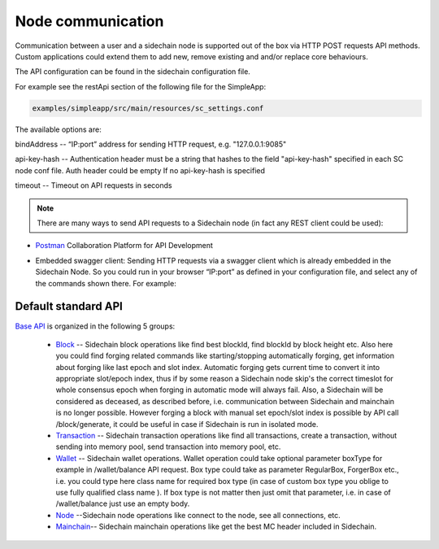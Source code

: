 ==================
Node communication
==================

Communication  between a user and a sidechain node is supported out of the box via HTTP POST requests API methods. Custom applications could extend them to add new, remove existing and and/or replace core behaviours.

The API configuration can be found in the sidechain configuration file.

For example see the restApi section of the following file for the SimpleApp:

.. code:: bash

   examples/simpleapp/src/main/resources/sc_settings.conf 
   

The available options are:

bindAddress -- “IP:port” address for sending HTTP request, e.g. "127.0.0.1:9085"

api-key-hash -- Authentication header must be a string that hashes to the field "api-key-hash" specified in each SC node conf file. Auth header could be empty If no api-key-hash is specified

timeout -- Timeout on API requests in seconds

..  note:: There are many ways to send API requests to a Sidechain node (in fact any REST client could be used):

* `Postman <https://www.postman.com/>`__ Collaboration Platform for API Development

* Embedded swagger client: Sending HTTP requests via a  swagger client which is already embedded in the Sidechain Node. So you could run in your browser “IP:port” as defined in your configuration file, and select any of the commands shown there. For example: 
  
  .. image:: /images/swagger.png
   :alt: Swagger


 
Default standard API
====================

`Base API <../reference/01-scnode-api-spec.html>`_ is organized in the following 5 groups:

 * `Block <../reference/01-scnode-api-spec.html#sidechain-block-operations>`_ -- Sidechain block operations like find best blockId, find blockId by block height etc. Also here you could find forging related commands like starting/stopping automatically forging, get information about forging like last epoch and slot index. Automatic forging gets current time to convert it into appropriate slot/epoch index, thus if by some reason a Sidechain node skip's the correct timeslot for whole consensus epoch when forging in automatic mode will always fail. Also, a Sidechain will be considered as deceased, as described before, i.e. communication between Sidechain and mainchain is no longer possible. However forging a block with manual set epoch/slot index is possible by API call /block/generate, it could be useful in case if Sidechain is run in isolated mode.


 * `Transaction <../reference/01-scnode-api-spec.html#sidechain-transaction-operations>`_ -- Sidechain transaction operations like find all transactions, create a transaction, without sending into memory pool, send transaction into memory pool, etc.


 * `Wallet <../reference/01-scnode-api-spec.html#sidechain-wallet-operations>`_ -- Sidechain wallet operations. Wallet operation could take optional parameter boxType for example in /wallet/balance API request. Box type could take as parameter RegularBox, ForgerBox etc., i.e. you could type here class name for required box type (in case of custom box type you oblige to use fully qualified class name ). If box type is not matter then just omit that parameter, i.e. in case of  /wallet/balance just use an empty body.
 
 
 * `Node <../reference/01-scnode-api-spec.html#sidechain-node-operations>`_ --Sidechain node operations like connect to the node, see all connections, etc.
 
 
 * `Mainchain <../reference/01-scnode-api-spec.html#sidechain-mainchain-operations>`_-- Sidechain mainchain operations like get the best MC header included in Sidechain.
